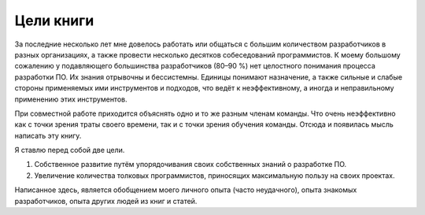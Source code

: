 Цели книги
==========

За последние несколько лет мне довелось работать или общаться с большим количеством разработчиков
в разных организациях, а также провести несколько десятков собеседований программистов. К моему
большому сожалению у подавляющего большинства разработчиков (80–90 %) нет целостного понимания
процесса разработки ПО. Их знания отрывочны и бессистемны. Единицы понимают назначение, а также
сильные и слабые стороны применяемых ими инструментов и подходов, что ведёт к неэффективному, а
иногда и неправильному применению этих инструментов.

При совместной работе приходится объяснять одно и то же разным членам команды. Что очень
неэффективно как с точки зрения траты своего времени, так и с точки зрения обучения команды. Отсюда
и появилась мысль написать эту книгу.

Я ставлю перед собой две цели.

#. Собственное развитие путём упорядочивания своих собственных знаний о разработке ПО.
#. Увеличение количества толковых программистов, приносящих максимальную пользу на своих проектах.

Написанное здесь, является обобщением моего личного опыта (часто неудачного), опыта знакомых
разработчиков, опыта других людей из книг и статей.
